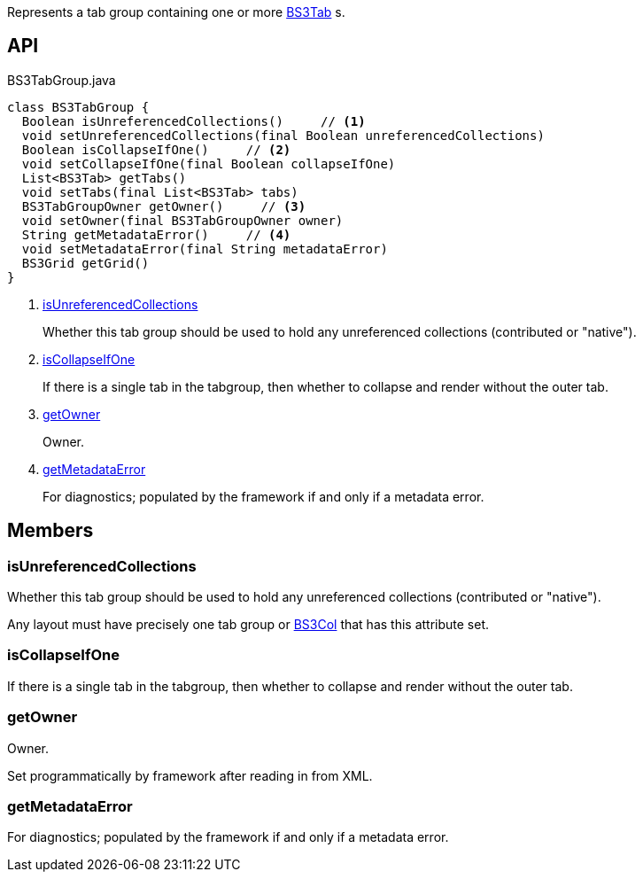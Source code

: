 :Notice: Licensed to the Apache Software Foundation (ASF) under one or more contributor license agreements. See the NOTICE file distributed with this work for additional information regarding copyright ownership. The ASF licenses this file to you under the Apache License, Version 2.0 (the "License"); you may not use this file except in compliance with the License. You may obtain a copy of the License at. http://www.apache.org/licenses/LICENSE-2.0 . Unless required by applicable law or agreed to in writing, software distributed under the License is distributed on an "AS IS" BASIS, WITHOUT WARRANTIES OR  CONDITIONS OF ANY KIND, either express or implied. See the License for the specific language governing permissions and limitations under the License.

Represents a tab group containing one or more xref:system:generated:index/applib/layout/grid/bootstrap3/BS3Tab.adoc[BS3Tab] s.

== API

.BS3TabGroup.java
[source,java]
----
class BS3TabGroup {
  Boolean isUnreferencedCollections()     // <.>
  void setUnreferencedCollections(final Boolean unreferencedCollections)
  Boolean isCollapseIfOne()     // <.>
  void setCollapseIfOne(final Boolean collapseIfOne)
  List<BS3Tab> getTabs()
  void setTabs(final List<BS3Tab> tabs)
  BS3TabGroupOwner getOwner()     // <.>
  void setOwner(final BS3TabGroupOwner owner)
  String getMetadataError()     // <.>
  void setMetadataError(final String metadataError)
  BS3Grid getGrid()
}
----

<.> xref:#isUnreferencedCollections[isUnreferencedCollections]
+
--
Whether this tab group should be used to hold any unreferenced collections (contributed or "native").
--
<.> xref:#isCollapseIfOne[isCollapseIfOne]
+
--
If there is a single tab in the tabgroup, then whether to collapse and render without the outer tab.
--
<.> xref:#getOwner[getOwner]
+
--
Owner.
--
<.> xref:#getMetadataError[getMetadataError]
+
--
For diagnostics; populated by the framework if and only if a metadata error.
--

== Members

[#isUnreferencedCollections]
=== isUnreferencedCollections

Whether this tab group should be used to hold any unreferenced collections (contributed or "native").

Any layout must have precisely one tab group or xref:system:generated:index/applib/layout/grid/bootstrap3/BS3Col.adoc[BS3Col] that has this attribute set.

[#isCollapseIfOne]
=== isCollapseIfOne

If there is a single tab in the tabgroup, then whether to collapse and render without the outer tab.

[#getOwner]
=== getOwner

Owner.

Set programmatically by framework after reading in from XML.

[#getMetadataError]
=== getMetadataError

For diagnostics; populated by the framework if and only if a metadata error.

